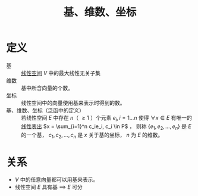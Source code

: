 #+title: 基、维数、坐标
#+roam_tags: 泛函分析 线性代数
#+roam_alias:

* 定义
- 基 :: [[file:20201016153155-线性空间.org][线性空间]] \(V\) 中的最大线性无关子集
- 维数 :: 基中所含向量的个数。
- 坐标 :: 线性空间中的向量使用基来表示时得到的数。
- 基、维数、坐标（泛函中的定义） ::
  若线性空间 \(E\) 中存在 \(n\)（ \(\geq 1\) ）个元素 \(e_i,i=1\dots n\) 使得
  \(\forall x \in E\) 有唯一的[[file:20201129203741-线性组合.org][线性表出]] \(x = \sum_{i=1}^n c_ie_i, c_i \in P\) ，
  则称 \(\{e_1,e_2, \dots,e_n\}\) 是 \(E\) 的一个基，
  \(c_1,c_2, \dots,c_n\) 是 \(x\) 关于基的坐标，
  \(n\) 为 \(E\) 的维数。
* 关系
- \(V\) 中的任意向量都可以用基来表示。
- 线性空间 \(E\) 具有基 \(\implies\)  \(E\) 可分
